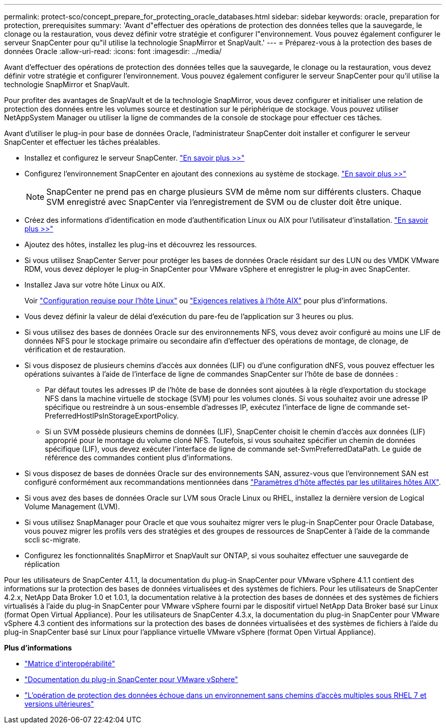 ---
permalink: protect-sco/concept_prepare_for_protecting_oracle_databases.html 
sidebar: sidebar 
keywords: oracle, preparation for protection, prerequisites 
summary: 'Avant d"effectuer des opérations de protection des données telles que la sauvegarde, le clonage ou la restauration, vous devez définir votre stratégie et configurer l"environnement. Vous pouvez également configurer le serveur SnapCenter pour qu"il utilise la technologie SnapMirror et SnapVault.' 
---
= Préparez-vous à la protection des bases de données Oracle
:allow-uri-read: 
:icons: font
:imagesdir: ../media/


[role="lead"]
Avant d'effectuer des opérations de protection des données telles que la sauvegarde, le clonage ou la restauration, vous devez définir votre stratégie et configurer l'environnement. Vous pouvez également configurer le serveur SnapCenter pour qu'il utilise la technologie SnapMirror et SnapVault.

Pour profiter des avantages de SnapVault et de la technologie SnapMirror, vous devez configurer et initialiser une relation de protection des données entre les volumes source et destination sur le périphérique de stockage. Vous pouvez utiliser NetAppSystem Manager ou utiliser la ligne de commandes de la console de stockage pour effectuer ces tâches.

Avant d'utiliser le plug-in pour base de données Oracle, l'administrateur SnapCenter doit installer et configurer le serveur SnapCenter et effectuer les tâches préalables.

* Installez et configurez le serveur SnapCenter. link:../install/task_install_the_snapcenter_server_using_the_install_wizard.html["En savoir plus >>"^]
* Configurez l'environnement SnapCenter en ajoutant des connexions au système de stockage. link:../install/task_add_storage_systems.html["En savoir plus >>"^]
+

NOTE: SnapCenter ne prend pas en charge plusieurs SVM de même nom sur différents clusters. Chaque SVM enregistré avec SnapCenter via l'enregistrement de SVM ou de cluster doit être unique.

* Créez des informations d'identification en mode d'authentification Linux ou AIX pour l'utilisateur d'installation. link:../protect-sco/reference_prerequisites_for_adding_hosts_and_installing_snapcenter_plug_ins_package_for_linux_or_aix.html#set-up-credentials["En savoir plus >>"^]
* Ajoutez des hôtes, installez les plug-ins et découvrez les ressources.
* Si vous utilisez SnapCenter Server pour protéger les bases de données Oracle résidant sur des LUN ou des VMDK VMware RDM, vous devez déployer le plug-in SnapCenter pour VMware vSphere et enregistrer le plug-in avec SnapCenter.
* Installez Java sur votre hôte Linux ou AIX.
+
Voir link:../protect-sco/reference_prerequisites_for_adding_hosts_and_installing_snapcenter_plug_ins_package_for_linux_or_aix.html#linux-host-requirements["Configuration requise pour l'hôte Linux"^] ou link:../protect-sco/reference_prerequisites_for_adding_hosts_and_installing_snapcenter_plug_ins_package_for_linux_or_aix.html#aix-host-requirements["Exigences relatives à l'hôte AIX"^] pour plus d'informations.

* Vous devez définir la valeur de délai d'exécution du pare-feu de l'application sur 3 heures ou plus.
* Si vous utilisez des bases de données Oracle sur des environnements NFS, vous devez avoir configuré au moins une LIF de données NFS pour le stockage primaire ou secondaire afin d'effectuer des opérations de montage, de clonage, de vérification et de restauration.
* Si vous disposez de plusieurs chemins d'accès aux données (LIF) ou d'une configuration dNFS, vous pouvez effectuer les opérations suivantes à l'aide de l'interface de ligne de commandes SnapCenter sur l'hôte de base de données :
+
** Par défaut toutes les adresses IP de l'hôte de base de données sont ajoutées à la règle d'exportation du stockage NFS dans la machine virtuelle de stockage (SVM) pour les volumes clonés. Si vous souhaitez avoir une adresse IP spécifique ou restreindre à un sous-ensemble d'adresses IP, exécutez l'interface de ligne de commande set-PreferredHostIPsInStorageExportPolicy.
** Si un SVM possède plusieurs chemins de données (LIF), SnapCenter choisit le chemin d'accès aux données (LIF) approprié pour le montage du volume cloné NFS. Toutefois, si vous souhaitez spécifier un chemin de données spécifique (LIF), vous devez exécuter l'interface de ligne de commande set-SvmPreferredDataPath. Le guide de référence des commandes contient plus d'informations.


* Si vous disposez de bases de données Oracle sur des environnements SAN, assurez-vous que l'environnement SAN est configuré conformément aux recommandations mentionnées dans https://library.netapp.com/ecm/ecm_download_file/ECMP1119218["Paramètres d'hôte affectés par les utilitaires hôtes AIX"^].
* Si vous avez des bases de données Oracle sur LVM sous Oracle Linux ou RHEL, installez la dernière version de Logical Volume Management (LVM).
* Si vous utilisez SnapManager pour Oracle et que vous souhaitez migrer vers le plug-in SnapCenter pour Oracle Database, vous pouvez migrer les profils vers des stratégies et des groupes de ressources de SnapCenter à l'aide de la commande sccli sc-migrate.
* Configurez les fonctionnalités SnapMirror et SnapVault sur ONTAP, si vous souhaitez effectuer une sauvegarde de réplication


Pour les utilisateurs de SnapCenter 4.1.1, la documentation du plug-in SnapCenter pour VMware vSphere 4.1.1 contient des informations sur la protection des bases de données virtualisées et des systèmes de fichiers. Pour les utilisateurs de SnapCenter 4.2.x, NetApp Data Broker 1.0 et 1.0.1, la documentation relative à la protection des bases de données et des systèmes de fichiers virtualisés à l'aide du plug-in SnapCenter pour VMware vSphere fourni par le dispositif virtuel NetApp Data Broker basé sur Linux (format Open Virtual Appliance). Pour les utilisateurs de SnapCenter 4.3.x, la documentation du plug-in SnapCenter pour VMware vSphere 4.3 contient des informations sur la protection des bases de données virtualisées et des systèmes de fichiers à l'aide du plug-in SnapCenter basé sur Linux pour l'appliance virtuelle VMware vSphere (format Open Virtual Appliance).

*Plus d'informations*

* https://imt.netapp.com/matrix/imt.jsp?components=117016;&solution=1259&isHWU&src=IMT["Matrice d'interopérabilité"^]
* https://docs.netapp.com/us-en/sc-plugin-vmware-vsphere/index.html["Documentation du plug-in SnapCenter pour VMware vSphere"^]
* https://kb.netapp.com/Advice_and_Troubleshooting/Data_Protection_and_Security/SnapCenter/Data_protection_operation_fails_in_a_non-multipath_environment_in_RHEL_7_and_later["L'opération de protection des données échoue dans un environnement sans chemins d'accès multiples sous RHEL 7 et versions ultérieures"^]

